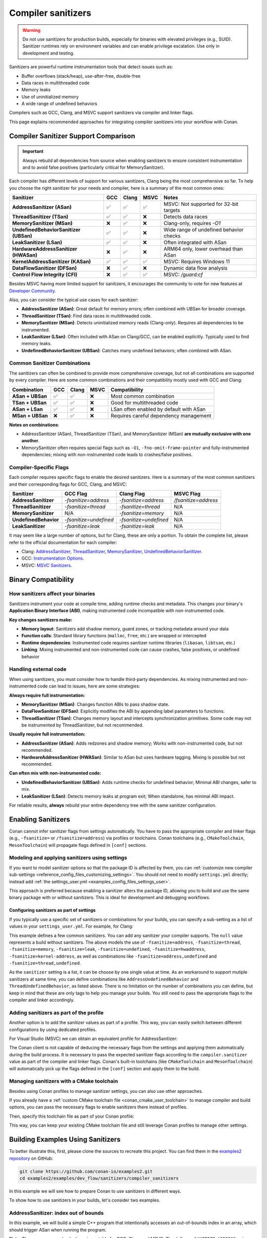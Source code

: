 .. _examples_dev_flow_sanitizers_compiler_sanitizers:

Compiler sanitizers
===================

.. warning::

   Do not use sanitizers for production builds, especially for binaries with elevated privileges (e.g., SUID).
   Sanitizer runtimes rely on environment variables and can enable privilege escalation.
   Use only in development and testing.

Sanitizers are powerful runtime instrumentation tools that detect issues such as:

* Buffer overflows (stack/heap), use-after-free, double-free
* Data races in multithreaded code
* Memory leaks
* Use of uninitialized memory
* A wide range of undefined behaviors

Compilers such as GCC, Clang, and MSVC support sanitizers via compiler and linker flags.

This page explains recommended approaches for integrating compiler sanitizers into your workflow with Conan.

Compiler Sanitizer Support Comparison
-------------------------------------

.. important::

   Always rebuild all dependencies from source when enabling sanitizers to ensure consistent instrumentation
   and to avoid false positives (particularly critical for MemorySanitizer).

Each compiler has different levels of support for various sanitizers, Clang being the most comprehensive so far.
To help you choose the right sanitizer for your needs and compiler, here is a summary of the most common ones:

+----------------------------------------+-----+-------+------+-----------------------------------------+
| Sanitizer                              | GCC | Clang | MSVC | Notes                                   |
+========================================+=====+=======+======+=========================================+
| **AddressSanitizer (ASan)**            | ✅  | ✅    | ✅   | MSVC: Not supported for 32-bit targets  |
+----------------------------------------+-----+-------+------+-----------------------------------------+
| **ThreadSanitizer (TSan)**             | ✅  | ✅    | ❌   | Detects data races                      |
+----------------------------------------+-----+-------+------+-----------------------------------------+
| **MemorySanitizer (MSan)**             | ❌  | ✅    | ❌   | Clang-only, requires `-O1`              |
+----------------------------------------+-----+-------+------+-----------------------------------------+
| **UndefinedBehaviorSanitizer (UBSan)** | ✅  | ✅    | ❌   | Wide range of undefined behavior checks |
+----------------------------------------+-----+-------+------+-----------------------------------------+
| **LeakSanitizer (LSan)**               | ✅  | ✅    | ❌   | Often integrated with ASan              |
+----------------------------------------+-----+-------+------+-----------------------------------------+
| **HardwareAddressSanitizer (HWASan)**  | ❌  | ✅    | ❌   | ARM64 only, lower overhead than ASan    |
+----------------------------------------+-----+-------+------+-----------------------------------------+
| **KernelAddressSanitizer (KASan)**     | ✅  | ✅    | ✅   | MSVC: Requires Windows 11               |
+----------------------------------------+-----+-------+------+-----------------------------------------+
| **DataFlowSanitizer (DFSan)**          | ❌  | ✅    | ❌   | Dynamic data flow analysis              |
+----------------------------------------+-----+-------+------+-----------------------------------------+
| **Control Flow Integrity (CFI)**       | ❌  | ✅    | ✅   | MSVC: `/guard:cf`                       |
+----------------------------------------+-----+-------+------+-----------------------------------------+

Besides MSVC having more limited support for sanitizers, it encourages the community to vote for new features
at `Developer Community <https://developercommunity.visualstudio.com/cpp>`_.

Also, you can consider the typical use cases for each sanitizer:

* **AddressSanitizer (ASan)**: Great default for memory errors; often combined with UBSan for broader coverage.
* **ThreadSanitizer (TSan)**: Find data races in multithreaded code.
* **MemorySanitizer (MSan)**: Detects uninitialized memory reads (Clang-only). Requires all dependencies to be instrumented.
* **LeakSanitizer (LSan)**: Often included with ASan on Clang/GCC, can be enabled explicitly. Typically used to find memory leaks.
* **UndefinedBehaviorSanitizer (UBSan)**: Catches many undefined behaviors; often combined with ASan.

Common Sanitizer Combinations
^^^^^^^^^^^^^^^^^^^^^^^^^^^^^

The sanitizers can often be combined to provide more comprehensive coverage, but not all combinations are supported by every compiler.
Here are some common combinations and their compatibility mostly used with GCC and Clang:

+-------------------+-----+-------+------+-----------------------------------------+
| Combination       | GCC | Clang | MSVC | Compatibility                           |
+===================+=====+=======+======+=========================================+
| **ASan + UBSan**  | ✅  | ✅    | ❌   | Most common combination                 |
+-------------------+-----+-------+------+-----------------------------------------+
| **TSan + UBSan**  | ✅  | ✅    | ❌   | Good for multithreaded code             |
+-------------------+-----+-------+------+-----------------------------------------+
| **ASan + LSan**   | ✅  | ✅    | ❌   | LSan often enabled by default with ASan |
+-------------------+-----+-------+------+-----------------------------------------+
| **MSan + UBSan**  | ❌  | ✅    | ❌   | Requires careful dependency management  |
+-------------------+-----+-------+------+-----------------------------------------+

**Notes on combinations**:

* AddressSanitizer (ASan), ThreadSanitizer (TSan), and MemorySanitizer (MSan) **are mutually exclusive with one another**.
* MemorySanitizer often requires special flags such as ``-O1``, ``-fno-omit-frame-pointer`` and fully-instrumented dependencies;
  mixing with non-instrumented code leads to crashes/false positives.

Compiler-Specific Flags
^^^^^^^^^^^^^^^^^^^^^^^

Each compiler requires specific flags to enable the desired sanitizers. Here is a summary of the most common
sanitizers and their corresponding flags for GCC, Clang, and MSVC:

+-----------------------+------------------------+------------------------+----------------------+
| Sanitizer             | GCC Flag               | Clang Flag             | MSVC Flag            |
+=======================+========================+========================+======================+
| **AddressSanitizer**  | `-fsanitize=address`   | `-fsanitize=address`   | `/fsanitize=address` |
+-----------------------+------------------------+------------------------+----------------------+
| **ThreadSanitizer**   | `-fsanitize=thread`    | `-fsanitize=thread`    | N/A                  |
+-----------------------+------------------------+------------------------+----------------------+
| **MemorySanitizer**   | N/A                    | `-fsanitize=memory`    | N/A                  |
+-----------------------+------------------------+------------------------+----------------------+
| **UndefinedBehavior** | `-fsanitize=undefined` | `-fsanitize=undefined` | N/A                  |
+-----------------------+------------------------+------------------------+----------------------+
| **LeakSanitizer**     | `-fsanitize=leak`      | `-fsanitize=leak`      | N/A                  |
+-----------------------+------------------------+------------------------+----------------------+

It may seem like a large number of options, but for Clang, these are only a portion. To obtain the complete list,
please refer to the official documentation for each compiler:

* Clang: `AddressSanitizer <https://clang.llvm.org/docs/AddressSanitizer.html>`_,
  `ThreadSanitizer <https://clang.llvm.org/docs/ThreadSanitizer.html>`_,
  `MemorySanitizer <https://clang.llvm.org/docs/MemorySanitizer.html>`_,
  `UndefinedBehaviorSanitizer <https://clang.llvm.org/docs/UndefinedBehaviorSanitizer.html>`_.
* GCC: `Instrumentation Options <https://gcc.gnu.org/onlinedocs/gcc/Instrumentation-Options.html>`_.
* MSVC: `MSVC Sanitizers <https://learn.microsoft.com/en-us/cpp/sanitizers/>`_.

Binary Compatibility
--------------------

How sanitizers affect your binaries
^^^^^^^^^^^^^^^^^^^^^^^^^^^^^^^^^^^^

Sanitizers instrument your code at compile time, adding runtime checks and metadata.
This changes your binary's **Application Binary Interface (ABI)**, making instrumented code incompatible with non-instrumented code.

**Key changes sanitizers make:**

- **Memory layout**: Sanitizers add shadow memory, guard zones, or tracking metadata around your data
- **Function calls**: Standard library functions (``malloc``, ``free``, etc.) are wrapped or intercepted
- **Runtime dependencies**: Instrumented code requires sanitizer runtime libraries (``libasan``, ``libtsan``, etc.)
- **Linking**: Mixing instrumented and non-instrumented code can cause crashes, false positives, or undefined behavior

Handling external code
^^^^^^^^^^^^^^^^^^^^^^

When using sanitizers, you must consider how to handle third-party dependencies.
As mixing instrumented and non-instrumented code can lead to issues, here are some strategies:

**Always require full instrumentation:**

- **MemorySanitizer (MSan)**: Changes function ABIs to pass shadow state.
- **DataFlowSanitizer (DFSan)**: Explicitly modifies the ABI by appending label parameters to functions.
- **ThreadSanitizer (TSan)**: Changes memory layout and intercepts synchronization primitives.
  Some code may not be instrumented by ThreadSanitizer, but not recommended.

**Usually require full instrumentation:**

- **AddressSanitizer (ASan)**: Adds redzones and shadow memory; Works with non-instrumented code, but not recommended.
- **HardwareAddressSanitizer (HWASan)**: Similar to ASan but uses hardware tagging. Mixing is possible but not recommended.

**Can often mix with non-instrumented code:**

- **UndefinedBehaviorSanitizer (UBSan)**: Adds runtime checks for undefined behavior; Minimal ABI changes, safer to mix.
- **LeakSanitizer (LSan)**: Detects memory leaks at program exit; When standalone, has minimal ABI impact.

For reliable results, **always** rebuild your entire dependency tree with the same sanitizer configuration.

Enabling Sanitizers
-------------------

Conan cannot infer sanitizer flags from settings automatically.
You have to pass the appropriate compiler and linker flags (e.g., ``-fsanitize=`` or ``/fsanitize=address``) via profiles or toolchains.
Conan toolchains (e.g., ``CMakeToolchain``, ``MesonToolchain``) will propagate flags defined in ``[conf]`` sections.

Modeling and applying sanitizers using settings
^^^^^^^^^^^^^^^^^^^^^^^^^^^^^^^^^^^^^^^^^^^^^^^

If you want to model sanitizer options so that the package ID is affected by them, you can
:ref:`customize new compiler sub-settings <reference_config_files_customizing_settings>`. You should not need
to modify ``settings.yml`` directly; instead add :ref:`the settings_user.yml <examples_config_files_settings_user>`.

This approach is preferred because enabling a sanitizer alters the package ID, allowing you to build and use
the same binary package with or without sanitizers. This is ideal for development and debugging workflows.

Configuring sanitizers as part of settings
~~~~~~~~~~~~~~~~~~~~~~~~~~~~~~~~~~~~~~~~~~

If you typically use a specific set of sanitizers or combinations for your builds, you can specify
a sub-setting as a list of values in your ``settings_user.yml``. For example, for Clang:

.. code-block:: yaml
   :caption: settings_user.yml
   :emphasize-lines: 3

   compiler:
     clang:
       sanitizer: [null, Address, Leak, Thread, Memory, UndefinedBehavior, HardwareAssistanceAddress, KernelAddress, AddressUndefinedBehavior, ThreadUndefinedBehavior]

This example defines a few common sanitizers. You can add any sanitizer your compiler supports.
The ``null`` value represents a build without sanitizers. The above models the use of ``-fsanitize=address``,
``-fsanitize=thread``, ``-fsanitize=memory``, ``-fsanitize=leak``, ``-fsanitize=undefined``, ``-fsanitize=hwaddress``,
``-fsanitize=kernel-address``, as well as combinations like ``-fsanitize=address,undefined`` and ``-fsanitize=thread,undefined``.

As the ``sanitizer`` setting is a list, it can be choose by one single value at time.
As an workaround to support mutiple sanitizers at same time, you can define combinations like
``AddressUndefinedBehavior`` and ``ThreadUndefinedBehavior``, as listed above.
There is no limitation on the number of combinations you can define, but keep in mind that these are only tags
to help you manage your builds. You still need to pass the appropriate flags to the compiler and linker accordingly.

Adding sanitizers as part of the profile
^^^^^^^^^^^^^^^^^^^^^^^^^^^^^^^^^^^^^^^^

Another option is to add the sanitizer values as part of a profile. This way, you can easily switch between
different configurations by using dedicated profiles.

.. code-block:: ini
   :caption: compiler_sanitizers/profiles/asan

   include(default)

   [settings]
   build_type=Debug
   compiler.sanitizer=Address

   [conf]
   tools.build:cflags+=["-fsanitize=address", "-fno-omit-frame-pointer"]
   tools.build:cxxflags+=["-fsanitize=address", "-fno-omit-frame-pointer"]
   tools.build:exelinkflags+=["-fsanitize=address"]
   tools.build:sharedlinkflags+=["-fsanitize=address"]

   [runenv]
   ASAN_OPTIONS="halt_on_error=1:detect_leaks=1"

For Visual Studio (MSVC) we can obtain an equivalent profile for AddressSanitizer:

.. code-block:: ini
   :caption: ~/.conan/profiles/asan

   include(default)

   [settings]
   build_type=Debug
   compiler.sanitizer=Address

   [conf]
   tools.build:cxxflags+=["/fsanitize=address", "/Zi"]
   tools.build:exelinkflags+=["/fsanitize=address"]

The Conan client is not capable of deducing the necessary flags from the settings and applying them automatically
during the build process. It is necessary to pass the expected sanitizer flags according to the
``compiler.sanitizer`` value as part of the compiler and linker flags.
Conan's built-in toolchains (like ``CMakeToolchain`` and ``MesonToolchain``) will automatically
pick up the flags defined in the ``[conf]`` section and apply them to the build.

Managing sanitizers with a CMake toolchain
^^^^^^^^^^^^^^^^^^^^^^^^^^^^^^^^^^^^^^^^^^

Besides using Conan profiles to manage sanitizer settings, you can also use other approaches.

If you already have a :ref:`custom CMake toolchain file <conan_cmake_user_toolchain>` to manage compiler
and build options, you can pass the necessary flags to enable sanitizers there instead of profiles.

.. code-block:: cmake
   :caption: cmake/my_toolchain.cmake

   # Apply to all targets; consider per-target options for finer control
   set(CMAKE_C_FLAGS "${CMAKE_C_FLAGS} -fsanitize=address,undefined -fno-omit-frame-pointer")
   set(CMAKE_CXX_FLAGS "${CMAKE_CXX_FLAGS} -fsanitize=address,undefined -fno-omit-frame-pointer")
   set(CMAKE_EXE_LINKER_FLAGS "${CMAKE_EXE_LINKER_FLAGS} -fsanitize=address,undefined")
   set(CMAKE_SHARED_LINKER_FLAGS "${CMAKE_SHARED_LINKER_FLAGS} -fsanitize=address,undefined")

Then, specify this toolchain file as part of your Conan profile:

.. code-block:: ini
   :caption: profiles/asan_ubsan

   include(default)

   [settings]
   build_type=Debug
   compiler.sanitizer=AddressUndefinedBehavior

   [conf]
   tools.cmake.cmaketoolchain:user_toolchain=cmake/my_toolchain.cmake

This way, you can keep your existing CMake toolchain file and still leverage Conan profiles to manage other settings.

Building Examples Using Sanitizers
----------------------------------

To better illustrate this, first, please clone the sources to recreate this project. You can find them in the
`examples2 repository <https://github.com/conan-io/examples2>`_ on GitHub:

.. code-block:: bash

   git clone https://github.com/conan-io/examples2.git
   cd examples2/examples/dev_flow/sanitizers/compiler_sanitizers

In this example we will see how to prepare Conan to use sanitizers in different ways.

To show how to use sanitizers in your builds, let's consider two examples.

AddressSanitizer: index out of bounds
^^^^^^^^^^^^^^^^^^^^^^^^^^^^^^^^^^^^^

In this example, we will build a simple C++ program that intentionally accesses an out-of-bounds index
in an array, which should trigger ASan when running the program.

.. code-block:: cpp
   :caption: index_out_of_bounds/main.cpp
   :emphasize-lines: 11

   #include <iostream>
   #include <cstdlib>

   int main() {
   #ifdef __SANITIZE_ADDRESS__
     std::cout << "Address sanitizer enabled\n";
   #else
     std::cout << "Address sanitizer not enabled\n";
   #endif

     int foo[100];
     foo[100] = 42; // Out-of-bounds write

     return EXIT_SUCCESS;
   }

**Note:** The preprocessor check above is portable for GCC, Clang and MSVC.
The define ``__SANITIZE_ADDRESS__`` is present when **ASan** is active;

**To build and run this example using Conan:**

.. code-block:: bash

   conan export index_out_of_bounds/
   conan install --requires=index_out_of_bounds/0.1.0 -pr profiles/asan -of index_out_of_bounds/install --build=missing
   # Activate run environment to ensure sanitizer runtime and paths are set
   source index_out_of_bounds/install/conanrun.sh
   index_out_of_bounds

**Expected output (abbreviated):**

.. code-block:: text

   Address sanitizer enabled
   ==32018==ERROR: AddressSanitizer: stack-buffer-overflow on address 0x7fffbe04a6d0 ...
   WRITE of size 4 at 0x7fffbe04a6d0 thread T0
   #0 ... in main .../index_out_of_bounds+0x12ea
   ...
   SUMMARY: AddressSanitizer: stack-buffer-overflow ... in main
   This frame has 1 object(s):
   [48, 448) 'foo' (line 11) <== Memory access at offset 448 overflows this variable

UndefinedBehaviorSanitizer: signed integer overflow
^^^^^^^^^^^^^^^^^^^^^^^^^^^^^^^^^^^^^^^^^^^^^^^^^^^

This example demonstrates how to use UBSan to detect signed integer overflow. It combines ASan and UBSan.
Create a dedicated profile:

.. code-block:: ini
   :caption: ~/.conan/profiles/asan_ubsan
   :emphasize-lines: 7

   include(default)

   [settings]
   build_type=Debug
   compiler.sanitizer=AddressUndefinedBehavior

   [conf]
   tools.build:cflags+=["-fsanitize=address,undefined", "-fno-omit-frame-pointer"]
   tools.build:cxxflags+=["-fsanitize=address,undefined", "-fno-omit-frame-pointer"]
   tools.build:exelinkflags+=["-fsanitize=address,undefined"]
   tools.build:sharedlinkflags+=["-fsanitize=address,undefined"]

It is supported by GCC and Clang. MSVC does not support UBSan.

**Source code:**

.. code-block:: cpp
   :caption: signed_integer_overflow/main.cpp
   :emphasize-lines: 14

   #include <iostream>
   #include <cstdlib>
   #include <climits>

   int main() {
   #ifdef __SANITIZE_ADDRESS__
     std::cout << "Address sanitizer enabled\n";
   #else
     std::cout << "Address sanitizer not enabled\n";
   #endif

     int x = INT_MAX;
     x += 42;                     // signed integer overflow

     return EXIT_SUCCESS;
   }

**Build and run:**

.. code-block:: bash

   conan export signed_integer_overflow/
   conan install --requires=signed_integer_overflow/0.1.0 -pr profiles/asan_ubsan -of signed_integer_overflow/install --build=missing
   source signed_integer_overflow/install/conanrun.sh
   signed_integer_overflow

**Expected output (abbreviated):**

.. code-block:: text

   Address sanitizer enabled
   .../main.cpp:16:9: runtime error: signed integer overflow: 2147483647 + 1 cannot be represented in type 'int'

Additional recommendations
--------------------------

* Debug info and optimization:

  * For ASan/TSan, ``-O1`` or ``-O2`` generally works; for MSan, prefer ``-O1`` and avoid aggressive inlining.
  * ``-fno-omit-frame-pointer`` helps stack traces.

* Runtime symbolization:

  * Useful settings for CI:

    * ``ASAN_OPTIONS=halt_on_error=1:detect_leaks=1:log_path=asan``.
    * ``UBSAN_OPTIONS=print_stacktrace=1:halt_on_error=1:log_path=ubsan``.

* Suppressions:

  * For ASan: ``ASAN_OPTIONS=suppressions=asan.supp``.
  * For UBSan: ``UBSAN_OPTIONS=suppressions=ubsan.supp``.
  * Keep suppressions under version control and load them in CI jobs.

* Third-party dependencies:

  * Mixed instrumented/uninstrumented code can lead to false positives or crashes, especially with MSan.
  * Prefer building dependencies with the same sanitizer or limit sanitizers to leaf applications.

* MSVC and Windows notes:

  * ASan with MSVC/Clang-cl uses ``/fsanitize=address`` and PDBs via ``/Zi``. Not supported for 32-bit targets.
  * KAsan requires Windows 11.
  * Some features are limited when using whole program optimization (``/GL``) or certain runtime libraries.
